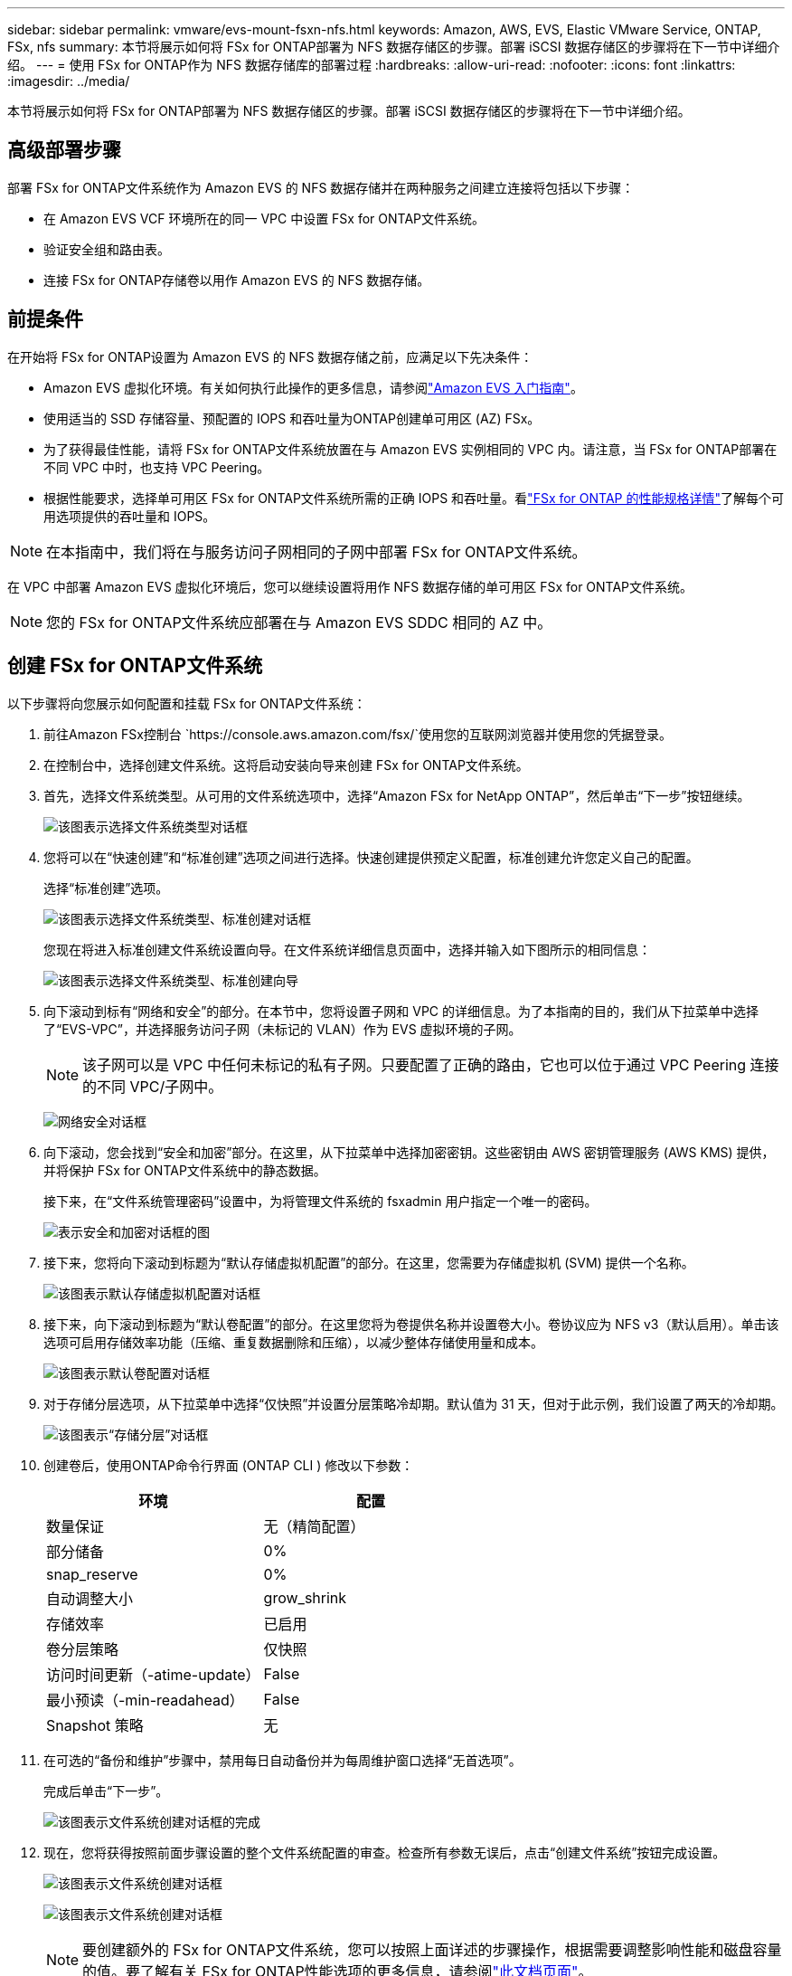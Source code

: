 ---
sidebar: sidebar 
permalink: vmware/evs-mount-fsxn-nfs.html 
keywords: Amazon, AWS, EVS, Elastic VMware Service, ONTAP, FSx, nfs 
summary: 本节将展示如何将 FSx for ONTAP部署为 NFS 数据存储区的步骤。部署 iSCSI 数据存储区的步骤将在下一节中详细介绍。 
---
= 使用 FSx for ONTAP作为 NFS 数据存储库的部署过程
:hardbreaks:
:allow-uri-read: 
:nofooter: 
:icons: font
:linkattrs: 
:imagesdir: ../media/


[role="lead"]
本节将展示如何将 FSx for ONTAP部署为 NFS 数据存储区的步骤。部署 iSCSI 数据存储区的步骤将在下一节中详细介绍。



== 高级部署步骤

部署 FSx for ONTAP文件系统作为 Amazon EVS 的 NFS 数据存储并在两种服务之间建立连接将包括以下步骤：

* 在 Amazon EVS VCF 环境所在的同一 VPC 中设置 FSx for ONTAP文件系统。
* 验证安全组和路由表。
* 连接 FSx for ONTAP存储卷以用作 Amazon EVS 的 NFS 数据存储。




== 前提条件

在开始将 FSx for ONTAP设置为 Amazon EVS 的 NFS 数据存储之前，应满足以下先决条件：

* Amazon EVS 虚拟化环境。有关如何执行此操作的更多信息，请参阅link:https://docs.aws.amazon.com/evs/latest/userguide/what-is-evs.html["Amazon EVS 入门指南"]。
* 使用适当的 SSD 存储容量、预配置的 IOPS 和吞吐量为ONTAP创建单可用区 (AZ) FSx。
* 为了获得最佳性能，请将 FSx for ONTAP文件系统放置在与 Amazon EVS 实例相同的 VPC 内。请注意，当 FSx for ONTAP部署在不同 VPC 中时，也支持 VPC Peering。
* 根据性能要求，选择单可用区 FSx for ONTAP文件系统所需的正确 IOPS 和吞吐量。看link:https://docs.aws.amazon.com/fsx/latest/ONTAPGuide/performance.html["FSx for ONTAP 的性能规格详情"]了解每个可用选项提供的吞吐量和 IOPS。



NOTE: 在本指南中，我们将在与服务访问子网相同的子网中部署 FSx for ONTAP文件系统。

在 VPC 中部署 Amazon EVS 虚拟化环境后，您可以继续设置将用作 NFS 数据存储的单可用区 FSx for ONTAP文件系统。


NOTE: 您的 FSx for ONTAP文件系统应部署在与 Amazon EVS SDDC 相同的 AZ 中。



== 创建 FSx for ONTAP文件系统

以下步骤将向您展示如何配置和挂载 FSx for ONTAP文件系统：

. 前往Amazon FSx控制台 `https://console.aws.amazon.com/fsx/`使用您的互联网浏览器并使用您的凭据登录。
. 在控制台中，选择创建文件系统。这将启动安装向导来创建 FSx for ONTAP文件系统。
. 首先，选择文件系统类型。从可用的文件系统选项中，选择“Amazon FSx for NetApp ONTAP”，然后单击“下一步”按钮继续。
+
image:evs-mount-fsxn-002.png["该图表示选择文件系统类型对话框"]

. 您将可以在“快速创建”和“标准创建”选项之间进行选择。快速创建提供预定义配置，标准创建允许您定义自己的配置。
+
选择“标准创建”选项。

+
image:evs-mount-fsxn-003.png["该图表示选择文件系统类型、标准创建对话框"]

+
您现在将进入标准创建文件系统设置向导。在文件系统详细信息页面中，选择并输入如下图所示的相同信息：

+
image:evs-mount-fsxn-004.png["该图表示选择文件系统类型、标准创建向导"]

. 向下滚动到标有“网络和安全”的部分。在本节中，您将设置子网和 VPC 的详细信息。为了本指南的目的，我们从下拉菜单中选择了“EVS-VPC”，并选择服务访问子网（未标记的 VLAN）作为 EVS 虚拟环境的子网。
+

NOTE: 该子网可以是 VPC 中任何未标记的私有子网。只要配置了正确的路由，它也可以位于通过 VPC Peering 连接的不同 VPC/子网中。

+
image:evs-mount-fsxn-005.png["网络安全对话框"]

. 向下滚动，您会找到“安全和加密”部分。在这里，从下拉菜单中选择加密密钥。这些密钥由 AWS 密钥管理服务 (AWS KMS) 提供，并将保护 FSx for ONTAP文件系统中的静态数据。
+
接下来，在“文件系统管理密码”设置中，为将管理文件系统的 fsxadmin 用户指定一个唯一的密码。

+
image:evs-mount-fsxn-006.png["表示安全和加密对话框的图"]

. 接下来，您将向下滚动到标题为“默认存储虚拟机配置”的部分。在这里，您需要为存储虚拟机 (SVM) 提供一个名称。
+
image:evs-mount-fsxn-007.png["该图表示默认存储虚拟机配置对话框"]

. 接下来，向下滚动到标题为“默认卷配置”的部分。在这里您将为卷提供名称并设置卷大小。卷协议应为 NFS v3（默认启用）。单击该选项可启用存储效率功能（压缩、重复数据删除和压缩），以减少整体存储使用量和成本。
+
image:evs-mount-fsxn-008.png["该图表示默认卷配置对话框"]

. 对于存储分层选项，从下拉菜单中选择“仅快照”并设置分层策略冷却期。默认值为 31 天，但对于此示例，我们设置了两天的冷却期。
+
image:evs-mount-fsxn-009.png["该图表示“存储分层”对话框"]

. 创建卷后，使用ONTAP命令行界面 (ONTAP CLI ) 修改以下参数：
+
[cols="50%, 50%"]
|===
| *环境* | *配置* 


| 数量保证 | 无（精简配置） 


| 部分储备 | 0% 


| snap_reserve | 0% 


| 自动调整大小 | grow_shrink 


| 存储效率 | 已启用 


| 卷分层策略 | 仅快照 


| 访问时间更新（-atime-update） | False 


| 最小预读（-min-readahead） | False 


| Snapshot 策略 | 无 
|===
. 在可选的“备份和维护”步骤中，禁用每日自动备份并为每周维护窗口选择“无首选项”。
+
完成后单击“下一步”。

+
image:evs-mount-fsxn-010.png["该图表示文件系统创建对话框的完成"]

. 现在，您将获得按照前面步骤设置的整个文件系统配置的审查。检查所有参数无误后，点击“创建文件系统”按钮完成设置。
+
image:evs-mount-fsxn-011.png["该图表示文件系统创建对话框"]

+
image:evs-mount-fsxn-012.png["该图表示文件系统创建对话框"]

+

NOTE: 要创建额外的 FSx for ONTAP文件系统，您可以按照上面详述的步骤操作，根据需要调整影响性能和磁盘容量的值。要了解有关 FSx for ONTAP性能选项的更多信息，请参阅link:https://docs.aws.amazon.com/fsx/latest/ONTAPGuide/performance.html["此文档页面"]。





== 验证 VPC 和虚拟化环境路由和安全组

验证 VPC 和 SDDC 路由和安全组对于确保 Amazon EVS 虚拟化环境和 FSx for ONTAP文件系统组件能够正常协同工作非常重要。

. 浏览到 Elastic VMware 服务 > 虚拟化环境 > [您的 Amazon EVS 环境] 并选择服务访问子网，如下方绿色箭头所示：
+
image:evs-mount-fsxn-013.png["该图表示上述步骤的对话框"]

. 这将打开子网面板。在此面板上找到路线表并单击它。
+
在此示例中，FSxN ONTAP文件系统与 Amazon EVS VCF 环境位于同一 VPC 中，因此默认路由就足够了。

+
image:evs-mount-fsxn-014.png["该图表示上述步骤的对话框"]

+
如果 FSx for ONTAP文件系统位于不同的 VPC 中，则检查是否已添加至该 VPC 的路由。在此示例中，已添加 VPC Peering 到 FSx for ONTAP系统所在 VPC 的路由。

+
image:evs-mount-fsxn-015.png["该图表示上述步骤的对话框"]

. 接下来，您需要检查连接到 FSx for ONTAP文件系统的安全组（即连接到弹性网络接口 (ENI) 的安全组）是否允许访问 NFS 端口。
+
有关 NFS 和 iSCSI 协议端口的完整列表，请参阅链接： https://docs.aws.amazon.com/fsx/latest/ONTAPGuide/limit-access-security-groups.html ://docs.aws.amazon.com/fsx/latest/ONTAPGuide/limit-access-security-groups.html]使用 Amazon VPC 文档进行文件系统访问控制]。

+
要验证您的 FSx for ONTAP文件系统是否与安全组关联：

+
.. 在 AWS 控制台中，导航到 FSx > 文件系统 > [您的 FSx for ONTAP文件系统]。
.. 在网络和安全选项卡中，单击 ENI。
.. 找到网络接口详细信息下列出的与 ENI 关联的安全组（如下图中的绿色箭头所示）。
+
image:evs-mount-fsxn-016.png["该图表示上述步骤的对话框"]

.. 验证端口。在以下屏幕所示的示例中，所有流量都被允许。但是，您可以将其限制为仅限 NFS 端口。以下是端口列表：
+
*** 端口 111 TCP：端口映射器，用于协商在 NFS 请求中使用哪些端口。
*** 端口 635 TCP：Mountd，用于接收传入的挂载请求。
*** 端口 2049 TCP：NFS，用于处理 NFS 流量。
*** 端口 4045 TCP：网络锁管理器 (NLM)，处理锁请求。
*** 端口 4046 TCP：网络状态监视器 (NSM)，当服务器重新启动以进行锁管理时，它会发送 NFS 客户端通知。
+
image:evs-mount-fsxn-017.png["该图表示上述步骤的对话框"]









== 将 FSx for ONTAP NFS 卷附加到 Amazon EVS 以用作数据存储

现在您的 FSx for ONTAP文件系统已配置完毕，并且所有正确的连接参数都已验证，接下来就可以将 FSx for ONTAP存储卷附加到 Amazon EVS 了。以下步骤将展示如何访问 vCenter 并将 FSx for ONTAP卷挂载为 NFS 数据存储：

. 在 vSphere 客户端中，转到“数据存储”选项卡。找到数据中心，导航至存储>新数据存储，如下所示：
+
image:evs-mount-fsxn-018.png["该图表示上述步骤的对话框"]

. 您现在将进入新数据存储向导。在“类型”步骤中，您将选择数据存储类型。选择“NFS”并单击“下一步”继续。
+
image:evs-mount-fsxn-019.png["该图表示上述步骤的对话框"]

. 在“NFS 版本”步骤中，您将选择一个 NFS 版本。
+
为了本例的目的，我们将选择“NFS 3”，但请注意，也可以使用 NFS v4.1。

+
image:evs-mount-fsxn-020.png["该图表示上述步骤的对话框"]

. 在“名称和配置”步骤中，您将：
+
.. 命名数据存储。
.. 命名文件夹。使用 NFS 卷的连接路径。
.. 命名服务器。使用 SVM 的 NFS DNS 名称或 NFS 的 IP 地址。
+
单击“下一步”继续。

+
image:evs-mount-fsxn-021.png["该图表示上述步骤的对话框"]



. 在“主机可访问性”步骤中，选择所有需要访问数据存储的主机，然后单击“下一步”继续。
+
image:evs-mount-fsxn-022.png["该图表示上述步骤的对话框"]

. 在“准备完成”步骤中，检查数据并单击“完成”以完成设置。
+
image:evs-mount-fsxn-023.png["该图表示上述步骤的对话框"]

. 通过访问 vCenter 验证 NFS 数据存储是否已连接，如下所示：
+
image:evs-mount-fsxn-024.png["该图表示上述步骤的对话框"]


